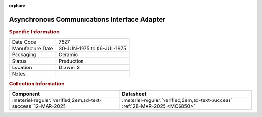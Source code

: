 :orphan:

.. _MC6850L:

Asynchronous Communications Interface Adapter
============================================= 

.. image:: ../../../../images/Hardware/ICs/MC6850L.png
   :width: 400
   :align: center

.. rubric:: Specific Information

.. csv-table:: 
   :widths: auto

   "Date Code","7527"
   "Manufacture Date","30-JUN-1975 to 06-JUL-1975"
   "Packaging","Ceramic"
   "Status","Production"
   "Location","Drawer 2"
   "Notes",""

.. rubric:: Collection Information

.. csv-table:: 
   :header: "Component","Datasheet"
   :widths: auto

   :material-regular:`verified;2em;sd-text-success` 12-MAR-2025,:material-regular:`verified;2em;sd-text-success` :ref:`28-MAR-2025 <MC6850>`

